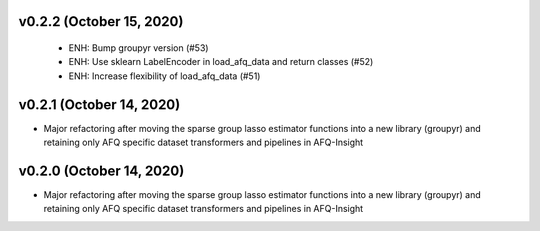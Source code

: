 v0.2.2 (October 15, 2020)
=========================
  * ENH: Bump groupyr version (#53)
  * ENH: Use sklearn LabelEncoder in load_afq_data and return classes (#52)
  * ENH: Increase flexibility of load_afq_data (#51)


v0.2.1 (October 14, 2020)
=========================

* Major refactoring after moving the sparse group lasso estimator functions into a new library (groupyr) and retaining only AFQ specific dataset transformers and pipelines in AFQ-Insight


v0.2.0 (October 14, 2020)
=========================

* Major refactoring after moving the sparse group lasso estimator functions into a new library (groupyr) and retaining only AFQ specific dataset transformers and pipelines in AFQ-Insight

